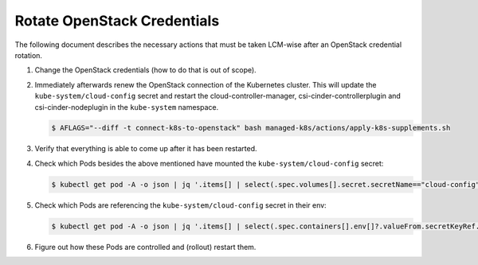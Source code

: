 Rotate OpenStack Credentials
============================

The following document describes the necessary actions
that must be taken LCM-wise after an OpenStack credential rotation.

1. Change the OpenStack credentials (how to do that is out of scope).
2. Immediately afterwards renew the OpenStack connection of the Kubernetes cluster.
   This will update the ``kube-system/cloud-config`` secret
   and restart the cloud-controller-manager, csi-cinder-controllerplugin and
   csi-cinder-nodeplugin in the ``kube-system`` namespace.

   .. code:: console

      $ AFLAGS="--diff -t connect-k8s-to-openstack" bash managed-k8s/actions/apply-k8s-supplements.sh

3. Verify that everything is able to come up after it has been restarted.
4. Check which Pods besides the above mentioned have mounted the ``kube-system/cloud-config`` secret:

   .. code:: console

      $ kubectl get pod -A -o json | jq '.items[] | select(.spec.volumes[].secret.secretName=="cloud-config") | "\(.metadata.namespace)/\(.metadata.name)\n"'

5. Check which Pods are referencing the ``kube-system/cloud-config`` secret in their env:

   .. code:: console

      $ kubectl get pod -A -o json | jq '.items[] | select(.spec.containers[].env[]?.valueFrom.secretKeyRef.name=="cloud-config") | "\(.metadata.namespace)/\(.metadata.name)\n"'

6. Figure out how these Pods are controlled and (rollout) restart them.
